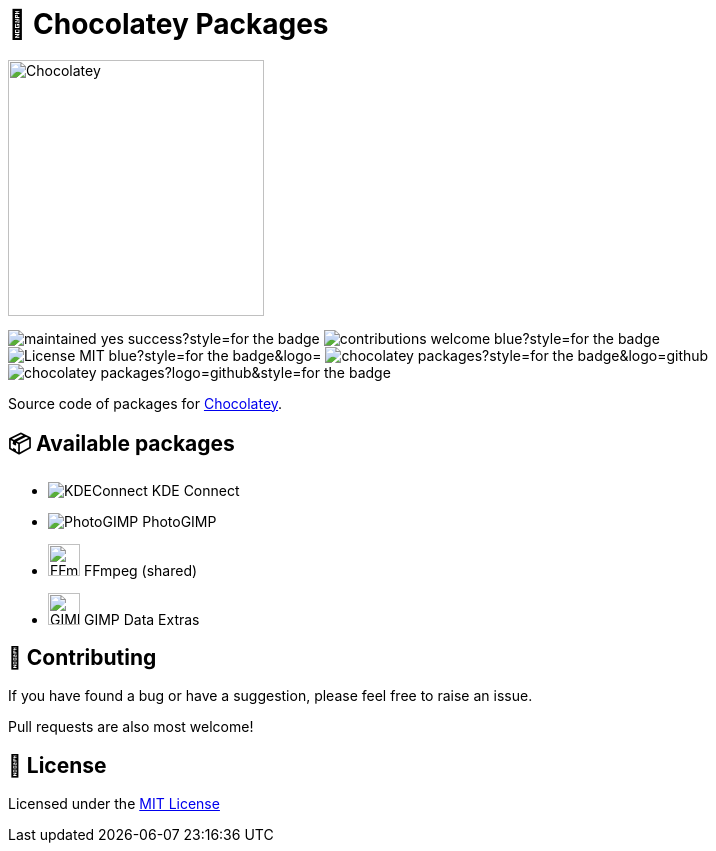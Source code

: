 :logo-kdeconnect-kde: https://invent.kde.org/network/kdeconnect-kde/-/raw/master/icons/app/32-apps-kdeconnect.png[KDEConnect] KDE Connect
:logo-photogimp: https://raw.githubusercontent.com/Diolinux/PhotoGIMP/master/.local/share/icons/hicolor/32x32/apps/photogimp.png[PhotoGIMP] PhotoGIMP
:logo-ffmpeg: https://www.movieconverter-studio.com/_PUBLIC/ffmpeg/logo-new/ffmpeg-logo-src/ffmpeg-logo.svg[FFmpeg,32] FFmpeg (shared)
:logo-gimp-data-extras: https://gitlab.gnome.org/GNOME/gimp-data/-/raw/main/images/logo/gimp-logo.svg[GIMPDataExtras,32] GIMP Data Extras
:logo-chocolatey: https://chocolatey.org/assets/images/global-shared/logo-square.svg[Chocolatey,256]

:maintained: https://img.shields.io/badge/maintained-yes-success?style=for-the-badge[]
:contributions: https://img.shields.io/badge/contributions-welcome-blue?style=for-the-badge[]
:license: https://img.shields.io/badge/License-MIT-blue?style=for-the-badge&logo=[]
:stars: https://img.shields.io/github/stars/AndreAugustoDev/chocolatey-packages?style=for-the-badge&logo=github[]
:issues: https://img.shields.io/github/issues/AndreAugustoDev/chocolatey-packages?logo=github&style=for-the-badge[]

:chocolatey-url: https://chocolatey.org/[Chocolatey]

= 🍫 Chocolatey Packages

[.text-center]
image:{logo-chocolatey}

image:{maintained} image:{contributions}
image:{license} image:{stars} image:{issues}

Source code of packages for {chocolatey-url}.

== 📦 Available packages
  - image:{logo-kdeconnect-kde}
  - image:{logo-photogimp}
  - image:{logo-ffmpeg}
  - image:{logo-gimp-data-extras}


== 📝 Contributing
If you have found a bug or have a suggestion, please feel free to raise an issue.

Pull requests are also most welcome!

== 📜 License
Licensed under the xref:LICENSE.md[MIT License]